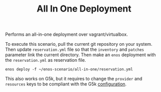 #+TITLE: All In One Deployment

Performs an all-in-one deployment over vagrant/virtualbox.

To execute this scenario, pull the current git repository on your
system. Then update =reservation.yml= file so that the ~inventory~ and
~patches~ parameter link the current directory. Then make
an ~enos~ deployment with the =reservation.yml= as
reservation file.

: enos deploy -f ~/enos-scenario/all-in-one/reservation.yml

This also works on G5k, but it requires to change the ~provider~ and
~resources~ keys to be compliant with the G5k [[https://enos.readthedocs.io/en/latest/getting-started/grid5000.html][configuration]].
